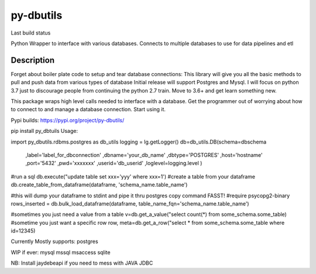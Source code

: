==========
py-dbutils
==========
Last build status |ImageLink|_

.. |ImageLink| image:: https://travis-ci.org/hung135/py-dbutils.svg?branch=dev
.. _ImageLink: hhttps://travis-ci.org/hung135/py-dbutils

Python Wrapper to interface with various databases.
Connects to multiple databases to use for data pipelines and etl
 

Description
===========
 
Forget about boiler plate code to setup and tear database connections:
This library will give you all the basic methods to pull and push data from various types of database
Initial release will support Postgres and Mysql.
I will focus on python 3.7 just to discourage people from continuing the python 2.7 train.
Move to 3.6+ and get learn something new.

This package wraps high level calls needed to interface with a database.
Get the programmer out of worrying about how to connect to and manage a database connection.
Start using it.

Pypi builds:
https://pypi.org/project/py-dbutils/

pip install py_dbtuils
Usage:

import py_dbutils.rdbms.postgres as db_utils
logging = lg.getLogger()
db=db_utils.DB(schema=dbschema
                                ,label='label_for_dbconnection'
                                ,dbname='your_db_name'
                                ,dbtype='POSTGRES'
                                ,host='hostname'
                                ,port='5432'
                                ,pwd='xxxxxxx'
                                ,userid='db_userid'
                                ,loglevel=logging.level
                                )

#run a sql 
db.execute("update table set xxx='yyy' where xxx=1')
#create a table from your dataframe 
db.create_table_from_dataframe(dataframe, 'schema_name.table_name')

#this will dump your dataframe to stdint and pipe it thru postgres copy command FASST!
#require psycopg2-binary
rows_inserted = db.bulk_load_dataframe(dataframe, table_name_fqn='schema_name.table_name')

#sometimes you just need a value from a table
v=db.get_a_value("select count(*) from some_schema.some_table)
#sometime you just want a specific row 
row, meta=db.get_a_row("select * from some_schema.some_table where id=12345)



Currently Mostly supports:
postgres

WIP if ever:
mysql
mssql
msaccess
sqlite

NB:
Install jaydebeapi if you need to mess with JAVA JDBC
 

 
